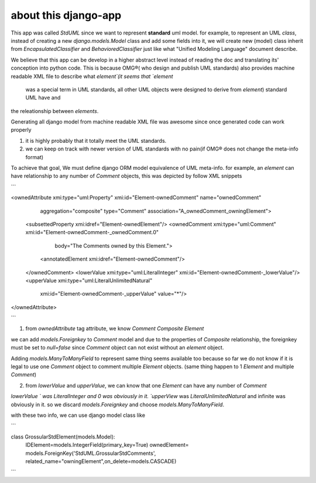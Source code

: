 about this django-app
=======================

This app was  called `StdUML` since we want to represent **standard** uml model. 
for example, to represent an UML `class`, instead of creating a new `django.models.Model` class and add some fields into
it, we will create  new (model) class inherit from  `EncapsulatedClassifier` and `BehavioredClassifier` just like  what "Unified Modeling Language"
document describe.

We believe that this app can be develop in a higher abstract level instead of reading the doc and translating its' conception into python code.  This is because
OMG®( who design and publish UML standards) also provides machine readable XML file to describe what `element`(it seems that `element`
 was a special term in  UML standards, all other UML objects were designed to derive from `element`) standard UML have and
the releationship between `elements`.

Generating all django model from machine readable XML file was awesome since once generated code can work properly

1. it is highly probably that it totally meet the UML standards.
2. we can keep on track with newer version of UML standards with no pain(if OMG® does not change the meta-info format)

To achieve that goal, We must define django ORM model equivalence of UML meta-info. for example, an `element`  can have relationship to any number of
`Comment`  objects, this was  depicted by follow XML snippets

```

<ownedAttribute xmi:type="uml:Property" xmi:id="Element-ownedComment" name="ownedComment"
               aggregation="composite" type="Comment"
               association="A_ownedComment_owningElement">
  <subsettedProperty xmi:idref="Element-ownedElement"/>
  <ownedComment xmi:type="uml:Comment" xmi:id="Element-ownedComment-_ownedComment.0"
                body="The Comments owned by this Element.">
     <annotatedElement xmi:idref="Element-ownedComment"/>
  </ownedComment>
  <lowerValue xmi:type="uml:LiteralInteger" xmi:id="Element-ownedComment-_lowerValue"/>
  <upperValue xmi:type="uml:LiteralUnlimitedNatural"
              xmi:id="Element-ownedComment-_upperValue"
              value="*"/>
</ownedAttribute>

```

1. from `ownedAttribute` tag attribute, we know `Comment` `Composite` `Element`

we can add `models.Foreignkey` to `Comment` model and due to the properties of `Composite` relationship, the foreignkey must
be set to `null=false` since  `Comment` object can not exist without an `element` object.

Adding `models.ManyToManyField` to represent same thing seems available too because so far we do not know if it is legal to use one
`Comment` object to comment multiple `Element` objects. (same thing happen to 1 `Element` and multiple `Comment`)


2. from `lowerValue` and `upperValue`, we can know that one `Element` can have any number of `Comment`

`lowerValue ` was LiteralInteger and 0 was obviously in it.  `upperView`  was `LiteralUnlimitedNatural` and infinite was obviously in it.
so we discard `models.Foreignkey` and choose `models.ManyToManyField`.


with these two info, we can use django model class like

```

class GrossularStdElement(models.Model):
    IDElement=models.IntegerField(primary_key=True)
    ownedElement= models.ForeignKey('StdUML.GrossularStdComments', related_name="owningElement",on_delete=models.CASCADE)

```











